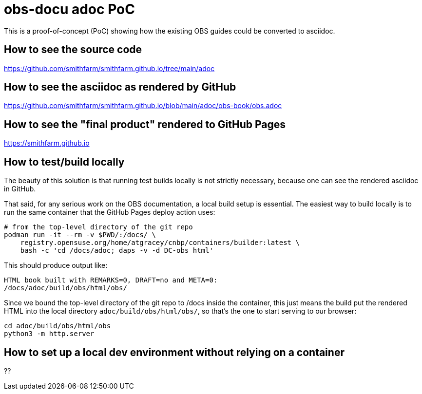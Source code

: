 = obs-docu adoc PoC

This is a proof-of-concept (PoC) showing how the existing OBS guides could be
converted to asciidoc.

== How to see the source code

https://github.com/smithfarm/smithfarm.github.io/tree/main/adoc

== How to see the asciidoc as rendered by GitHub

https://github.com/smithfarm/smithfarm.github.io/blob/main/adoc/obs-book/obs.adoc

== How to see the "final product" rendered to GitHub Pages

https://smithfarm.github.io

== How to test/build locally

The beauty of this solution is that running test builds locally is not strictly
necessary, because one can see the rendered asciidoc in GitHub.

That said, for any serious work on the OBS documentation, a local build setup
is essential. The easiest way to build locally is to run the same container
that the GitHub Pages deploy action uses:

[source,bash]
----
# from the top-level directory of the git repo
podman run -it --rm -v $PWD/:/docs/ \
    registry.opensuse.org/home/atgracey/cnbp/containers/builder:latest \
    bash -c 'cd /docs/adoc; daps -v -d DC-obs html'
----

This should produce output like:

[source,bash]
----
HTML book built with REMARKS=0, DRAFT=no and META=0:
/docs/adoc/build/obs/html/obs/
----

Since we bound the top-level directory of the git repo to /docs inside the
container, this just means the build put the rendered HTML into the local
directory `adoc/build/obs/html/obs/`, so that's the one to start serving
to our browser:

[source,bash]
----
cd adoc/build/obs/html/obs
python3 -m http.server
----

== How to set up a local dev environment without relying on a container

??
